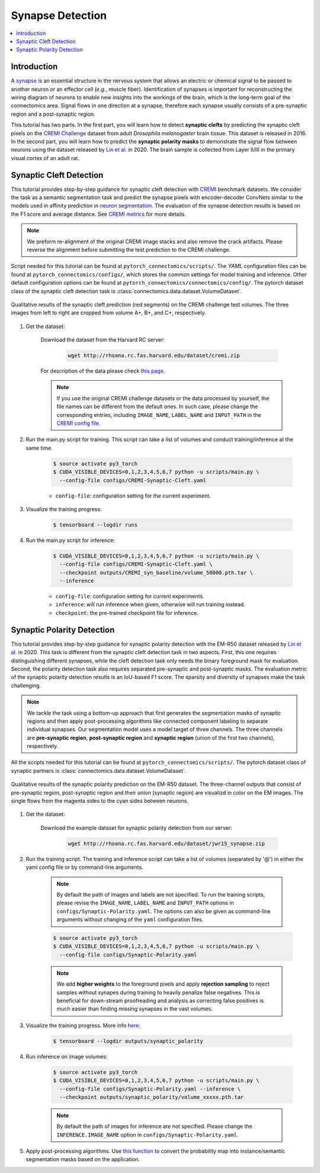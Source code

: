 Synapse Detection
==================

.. contents::
   :local:

Introduction
-------------

A `synapse <https://en.wikipedia.org/wiki/Synapse>`__ is an essential structure in the nervous system that allows an electric or chemical signal to be
passed to another neuron or an effector cell (*e.g.*, muscle fiber). Identification of synapses is important for reconstructing the wiring diagram of 
neurons to enable new insights into the workings of the brain, which is the long-term goal of the connectomics area. Signal flows in one direction
at a synapse, therefore each synapse usually consists of a pre-synaptic region and a post-synaptic region.

This tutorial has two parts. In the first part, you will learn how to detect **synaptic clefts** by predicting the synaptic cleft pixels on the 
`CREMI Challenge <https://cremi.org>`__ dataset from adult *Drosophila melanogaster* brain tissue. This dataset is released in 2016. In the second part, 
you will learn how to predict the **synaptic polarity masks** to demonstrate the signal flow between neurons using the dataset released 
by `Lin et al. <http://www.ecva.net/papers/eccv_2020/papers_ECCV/papers/123630103.pdf>`__ in 2020. The brain sample is collected from Layer II/III in 
the primary visual cortex of an adult rat.

Synaptic Cleft Detection
-------------------------

This tutorial provides step-by-step guidance for synaptic cleft detection with `CREMI <https://cremi.org>`_ benchmark datasets.
We consider the task as a semantic segmentation task and predict the synapse pixels with encoder-decoder ConvNets similar to
the models used in affinity prediction in `neuron segmentation <https://zudi-lin.github.io/pytorch_connectomics/build/html/tutorials/snemi.html>`_. 
The evaluation of the synapse detection results is based on the F1 score and average distance. See `CREMI metrics <https://cremi.org/metrics/>`_
for more details.

.. note::

    We preform re-alignment of the original CREMI image stacks and also remove the crack artifacts. Please reverse 
    the alignment before submitting the test prediction to the CREMI challenge.

Script needed for this tutorial can be found at ``pytorch_connectomics/scripts/``. The *YAML* configuration files can be found at ``pytorch_connectomics/configs/``, which 
stores the common settings for model training and inference. Other default configuration options can be found at ``pytorch_connectomics/connectomics/config/``. The pytorch 
dataset class of the synaptic cleft detection task is :class:`connectomics.data.dataset.VolumeDataset`.

.. figure:: ../_static/img/cremi_qual.png
    :align: center
    :width: 800px

    Qualitative results of the synaptic cleft prediction (red segments) on the CREMI challenge test volumes. The three images from left to right are
    cropped from volume A+, B+, and C+, respectively.

#. Get the dataset:

    Download the dataset from the Harvard RC server:

        .. code-block:: none

            wget http://rhoana.rc.fas.harvard.edu/dataset/cremi.zip
    
    For description of the data please check `this page <https://vcg.github.io/newbie-wiki/build/html/data/data_em.html>`_.

    .. note::
        If you use the original CREMI challenge datasets or the data processed by yourself, the file names can be
        different from the default ones. In such case, please change the corresponding entries, including ``IMAGE_NAME``, 
        ``LABEL_NAME`` and ``INPUT_PATH`` in the `CREMI config file <https://github.com/zudi-lin/pytorch_connectomics/blob/master/configs/CREMI-Synaptic-Cleft.yaml>`_.

#. Run the main.py script for training. This script can take a list of volumes and conduct training/inference at the same time.

    .. code-block:: none

        $ source activate py3_torch
        $ CUDA_VISIBLE_DEVICES=0,1,2,3,4,5,6,7 python -u scripts/main.py \
          --config-file configs/CREMI-Synaptic-Cleft.yaml

    - ``config-file``: configuration setting for the current experiment.

#. Visualize the training progress:

    .. code-block:: none

        $ tensorboard --logdir runs

#. Run the main.py script for inference:

    .. code-block:: none

        $ CUDA_VISIBLE_DEVICES=0,1,2,3,4,5,6,7 python -u scripts/main.py \
          --config-file configs/CREMI-Synaptic-Cleft.yaml \
          --checkpoint outputs/CREMI_syn_baseline/volume_50000.pth.tar \
          --inference

    - ``config-file``: configuration setting for current experiments.
    - ``inference``: will run inference when given, otherwise will run training instead.
    - ``checkpoint``: the pre-trained checkpoint file for inference.

Synaptic Polarity Detection
----------------------------

This tutorial provides step-by-step guidance for synaptic polarity detection with the EM-R50 dataset released by `Lin et al. <http://www.ecva.net/papers/eccv_2020/papers_ECCV/papers/123630103.pdf>`__ in 2020. 
This task is different from the synaptic cleft detection task in two aspects. First, this one requires distinguishing different synapses, while the cleft detection task
only needs the binary foreground mask for evaluation. Second, the polarity detection task also requires separated pre-synaptic and post-synaptic masks. 
The evaluation metric of the synaptic polarity detection results is an IoU-based F1 score. The sparsity and diversity of synapses make the task challenging. 

.. note::
    We tackle the task using a bottom-up approach that first generates the segmentation masks of synaptic regions and then apply post-processing algorithms like 
    connected component labeling to separate individual synapses. Our segmentation model uses a model target of three channels. The three channels 
    are **pre-synaptic region**, **post-synaptic region** and **synaptic region** (union of the first two channels), respectively. 

All the scripts needed for this tutorial can be found at ``pytorch_connectomics/scripts/``.  
The pytorch dataset class of synaptic partners is :class:`connectomics.data.dataset.VolumeDataset`.

.. figure:: ../_static/img/polarity_qual.png
    :align: center
    :width: 800px

    Qualitative results of the synaptic polarity prediction on the EM-R50 dataset. The three-channel outputs that consist of pre-synaptic region, post-synaptic region and their
    union (synaptic region) are visualizd in color on the EM images. The single flows from the magenta sides to the cyan sides between neurons.

#. Get the dataset:

    Download the example dataset for synaptic polarity detection from our server:

        .. code-block:: none

            wget http://rhoana.rc.fas.harvard.edu/dataset/jwr15_synapse.zip

#. Run the training script. The training and inference script can take a list of volumes (separated by '@') in either the yaml config file or by command-line arguments.

    .. note::
        By default the path of images and labels are not specified. To 
        run the training scripts, please revise the ``IMAGE_NAME``, ``LABEL_NAME``
        and ``INPUT_PATH`` options in ``configs/Synaptic-Polarity.yaml``.
        The options can also be given as command-line arguments without changing of the ``yaml`` configuration files.

    .. code-block:: none

        $ source activate py3_torch
        $ CUDA_VISIBLE_DEVICES=0,1,2,3,4,5,6,7 python -u scripts/main.py \
          --config-file configs/Synaptic-Polarity.yaml
          
    .. note::
        We add **higher weights** to the foreground pixels and apply **rejection sampling** to reject samples without synapes during training to heavily penalize
        false negatives. This is beneficial for down-stream proofreading and analysis as correcting false positives is much easier than finding missing synapses in the
        vast volumes.

#. Visualize the training progress. More info `here <https://vcg.github.io/newbie-wiki/build/html/computation/machine_rc.html>`_:

    .. code-block:: none

        $ tensorboard --logdir outputs/synaptic_polarity

#. Run inference on image volumes:

    .. code-block:: none

        $ source activate py3_torch
        $ CUDA_VISIBLE_DEVICES=0,1,2,3,4,5,6,7 python -u scripts/main.py \
          --config-file configs/Synaptic-Polarity.yaml --inference \
          --checkpoint outputs/synaptic_polarity/volume_xxxxx.pth.tar

    .. note::
        By default the path of images for inference are not specified. Please change 
        the ``INFERENCE.IMAGE_NAME`` option in ``configs/Synaptic-Polarity.yaml``.

#. Apply post-processing algorithms. Use `this function <https://zudi-lin.github.io/pytorch_connectomics/build/html/modules/utils.html#connectomics.utils.processing.polarity2instance>`_ to convert the probability map into instance/semantic segmentation masks based on the application.
